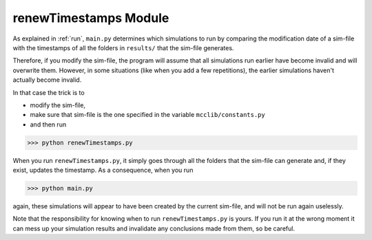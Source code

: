 renewTimestamps Module
======================

As explained in :ref:`run`, ``main.py`` determines which simulations to run by comparing the modification date of a sim-file with the timestamps of all the folders in ``results/`` that the sim-file generates.

Therefore, if you modify the sim-file, the program will assume that all simulations run earlier have become invalid and will overwrite them.
However, in some situations (like when you add a few repetitions), the earlier simulations haven't actually become invalid.

In that case the trick is to

* modify the sim-file,
* make sure that sim-file is the one specified in the variable ``mcclib/constants.py``
* and then run

>>> python renewTimestamps.py

When you run ``renewTimestamps.py``, it simply goes through all the folders that the sim-file can generate and, if they exist, updates the timestamp. As a consequence, when you run

>>> python main.py

again, these simulations will appear to have been created by the current sim-file, and will not be run again uselessly.

Note that the responsibility for knowing when to run ``renewTimestamps.py`` is yours. If you run it at the wrong moment it can mess up your simulation results and invalidate any conclusions made from them, so be careful.
